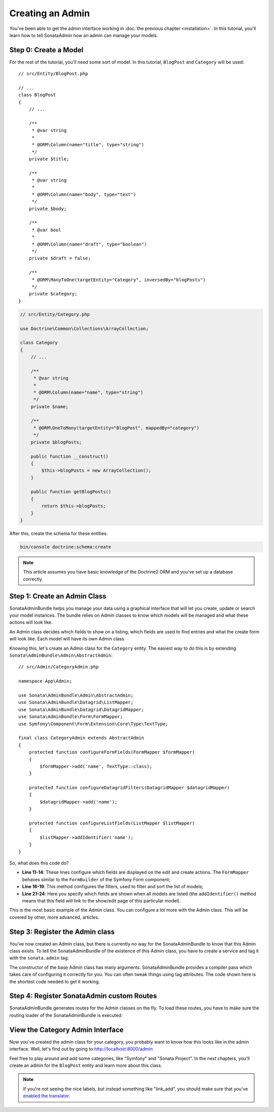 Creating an Admin
=================

You've been able to get the admin interface working in :doc:`the previous
chapter <installation>`. In this tutorial, you'll learn how to tell SonataAdmin
how an admin can manage your models.

Step 0: Create a Model
----------------------

For the rest of the tutorial, you'll need some sort of model. In this tutorial,
``BlogPost`` and ``Category`` will be used::

    // src/Entity/BlogPost.php

    // ...
    class BlogPost
    {
        // ...

        /**
         * @var string
         *
         * @ORM\Column(name="title", type="string")
         */
        private $title;

        /**
         * @var string
         *
         * @ORM\Column(name="body", type="text")
         */
        private $body;

        /**
         * @var bool
         *
         * @ORM\Column(name="draft", type="boolean")
         */
        private $draft = false;

        /**
         * @ORM\ManyToOne(targetEntity="Category", inversedBy="blogPosts")
         */
        private $category;
    }

.. code-block:: php

    // src/Entity/Category.php

    use Doctrine\Common\Collections\ArrayCollection;

    class Category
    {
        // ...

        /**
         * @var string
         *
         * @ORM\Column(name="name", type="string")
         */
        private $name;

        /**
         * @ORM\OneToMany(targetEntity="BlogPost", mappedBy="category")
         */
        private $blogPosts;

        public function __construct()
        {
            $this->blogPosts = new ArrayCollection();
        }

        public function getBlogPosts()
        {
            return $this->blogPosts;
        }
    }

After this, create the schema for these entities:

.. code-block:: bash

    bin/console doctrine:schema:create

.. note::

    This article assumes you have basic knowledge of the Doctrine2 ORM and
    you've set up a database correctly.

Step 1: Create an Admin Class
-----------------------------

SonataAdminBundle helps you manage your data using a graphical interface that
will let you create, update or search your model instances. The bundle relies
on Admin classes to know which models will be managed and what these actions
will look like.

An Admin class decides which fields to show on a listing, which fields are used
to find entries and what the create form will look like. Each model will have
its own Admin class.

Knowing this, let's create an Admin class for the ``Category`` entity. The
easiest way to do this is by extending ``Sonata\AdminBundle\Admin\AbstractAdmin``::

    // src/Admin/CategoryAdmin.php

    namespace App\Admin;

    use Sonata\AdminBundle\Admin\AbstractAdmin;
    use Sonata\AdminBundle\Datagrid\ListMapper;
    use Sonata\AdminBundle\Datagrid\DatagridMapper;
    use Sonata\AdminBundle\Form\FormMapper;
    use Symfony\Component\Form\Extension\Core\Type\TextType;

    final class CategoryAdmin extends AbstractAdmin
    {
        protected function configureFormFields(FormMapper $formMapper)
        {
            $formMapper->add('name', TextType::class);
        }

        protected function configureDatagridFilters(DatagridMapper $datagridMapper)
        {
            $datagridMapper->add('name');
        }

        protected function configureListFields(ListMapper $listMapper)
        {
            $listMapper->addIdentifier('name');
        }
    }

So, what does this code do?

* **Line 11-14**: These lines configure which fields are displayed on the edit
  and create actions. The ``FormMapper`` behaves similar to the ``FormBuilder``
  of the Symfony Form component;
* **Line 16-19**: This method configures the filters, used to filter and sort
  the list of models;
* **Line 21-24**: Here you specify which fields are shown when all models are
  listed (the ``addIdentifier()`` method means that this field will link to the
  show/edit page of this particular model).

This is the most basic example of the Admin class. You can configure a lot more
with the Admin class. This will be covered by other, more advanced, articles.

Step 3: Register the Admin class
--------------------------------

You've now created an Admin class, but there is currently no way for the
SonataAdminBundle to know that this Admin class exists. To tell the
SonataAdminBundle of the existence of this Admin class, you have to create a
service and tag it with the ``sonata.admin`` tag:

.. configuration-block::

    .. code-block:: yaml

        # config/services.yaml

        # Don't change this once it's created or an error will occur that cannot be fixed.
        services:
            # ...
            admin.category:
                class: App\Admin\CategoryAdmin
                arguments: [~, App\Entity\Category, ~]
                tags:
                    - { name: sonata.admin, manager_type: orm, label: Category }

The constructor of the base Admin class has many arguments. SonataAdminBundle
provides a compiler pass which takes care of configuring it correctly for you.
You can often tweak things using tag attributes. The code shown here is the
shortest code needed to get it working.

Step 4: Register SonataAdmin custom Routes
------------------------------------------

SonataAdminBundle generates routes for the Admin classes on the fly. To load these
routes, you have to make sure the routing loader of the SonataAdminBundle is executed:

.. configuration-block::

    .. code-block:: yaml

        # config/routes/sonata_admin.yaml

        # ...
        _sonata_admin:
            resource: .
            type: sonata_admin
            prefix: /admin

View the Category Admin Interface
---------------------------------

Now you've created the admin class for your category, you probably want to know
how this looks like in the admin interface. Well, let's find out by going to
http://localhost:8000/admin

.. image:: ../images/getting_started_category_dashboard.png
   :align: center
   :alt: Sonata Dashboard with Category
   :width: 700px

Feel free to play around and add some categories, like "Symfony" and "Sonata
Project". In the next chapters, you'll create an admin for the ``BlogPost``
entity and learn more about this class.

.. note::

    If you're not seeing the nice labels, but instead something like
    "link_add", you should make sure that you've `enabled the translator`_.

.. _`enabled the translator`: http://symfony.com/doc/current/book/translation.html#configuration
